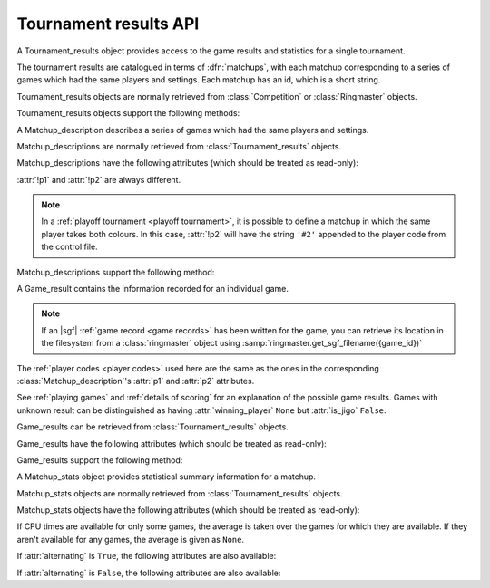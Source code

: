 Tournament results API
----------------------

.. todo:: introduction

.. todo:: explain *colour* is ``'b'`` or ``'w'``.

.. class:: Tournament_results

   A Tournament_results object provides access to the game results and
   statistics for a single tournament.

   The tournament results are catalogued in terms of :dfn:`matchups`, with
   each matchup corresponding to a series of games which had the same players
   and settings. Each matchup has an id, which is a short string.

   Tournament_results objects are normally retrieved from :class:`Competition`
   or :class:`Ringmaster` objects.

   Tournament_results objects support the following methods:

   .. method:: get_matchup_ids()

      Return a list of all the tournament's matchup ids.

   .. method:: get_matchup(matchup_id)

      Return a :class:`Matchup_description` describing the matchup with the
      specified id.

   .. method:: get_matchups()

      Return a map *matchup id* → :class:`Matchup_description`, describing all
      matchups.

   .. method:: get_matchup_results(matchup_id)

      Return the individual game results for the matchup with the specified id.

      This returns a list of :class:`Game_result` objects.

      The list is in unspecified order (in particular, the colours don't
      necessarily alternate, even if :attr:`alternating` is ``True`` for the
      matchup).

      :ref:`void games` do not appear in these results.

   .. method:: get_matchup_stats(matchup_id)

      Return a :class:`Matchup_stats` object containing statistics for the
      matchup with the specified id.


.. class:: Matchup_description

   A Matchup_description describes a series of games which had the same
   players and settings.

   Matchup_descriptions are normally retrieved from
   :class:`Tournament_results` objects.

   Matchup_descriptions have the following attributes (which should be treated
   as read-only):

   .. attribute:: id

      The :ref:`matchup id <matchup id>` (a string, usually 1 to 3 characters)

   .. attribute:: p1

      The :ref:`player code <player codes>` of the first player

   .. attribute:: p2

      The :ref:`player code <player codes>` of the second player

   :attr:`!p1` and :attr:`!p2` are always different.

   .. note:: In a :ref:`playoff tournament <playoff tournament>`, it is
      possible to define a matchup in which the same player takes both
      colours. In this case, :attr:`!p2` will have the string ``'#2'``
      appended to the player code from the control file.

   .. attribute:: name

      String describing the matchup (eg ``'xxx v yyy'``)

   .. attribute:: board_size

      Integer (eg ``19``)

   .. attribute:: komi

      Float (eg ``7.0``)

   .. attribute:: alternating

      Bool. If this is ``False``, :attr:`p1` played black and :attr:`p2`
      played white; otherwise they alternated.

   .. attribute:: handicap

      Integer or ``None``

   .. attribute:: handicap_style

      String: ``'fixed'`` or ``'free'``

   .. attribute:: move_limit

      Integer or ``None``. See :ref:`playing games`.

   .. attribute:: scorer

      String: ``'internal'`` or ``'players'``. See :ref:`scoring`.

   .. attribute:: number_of_games

      Integer or ``None``. This is the number of games requested in the
      control file; it may not match the number of game results that are
      available.


   Matchup_descriptions support the following method:

   .. method:: describe_details()

      Return a text description of the matchup's game settings.

      This covers the most important game settings which can't be observed in
      the results table (board size, handicap, and komi).


.. class:: Game_result

   A Game_result contains the information recorded for an individual game.

   .. note:: If an |sgf| :ref:`game record <game records>` has been written
      for the game, you can retrieve its location in the filesystem from a
      :class:`ringmaster` object using
      :samp:`ringmaster.get_sgf_filename({game_id})`

   The :ref:`player codes <player codes>` used here are the same as the ones
   in the corresponding :class:`Matchup_description`'s :attr:`p1` and
   :attr:`p2` attributes.

   See :ref:`playing games` and :ref:`details of scoring` for an explanation
   of the possible game results. Games with unknown result can be
   distinguished as having :attr:`winning_player` ``None`` but :attr:`is_jigo`
   ``False``.

   Game_results can be retrieved from :class:`Tournament_results` objects.

   Game_results have the following attributes (which should be treated as
   read-only):

   .. attribute:: game_id

      Short string uniquely identifying the game within the tournament. See
      :ref:`game id`.

      .. Game_results returned via Tournament_results always have game_id set,
         so documenting it that way here.

   .. attribute:: players

      Map *colour* → :ref:`player code <player codes>`

   .. attribute:: player_b

      :ref:`player code <player codes>` of the Black player

   .. attribute:: player_w

      :ref:`player code <player codes>` of the White player

   .. attribute:: winning_player

      :ref:`player code <player codes>` or ``None``

   .. attribute:: losing_player

      :ref:`player code <player codes>` or ``None``

   .. attribute:: winning_colour

      *colour* or ``None``

   .. attribute:: losing_colour

      *colour* or ``None``

   .. attribute:: is_jigo

      Bool: ``True`` if the game was a :term:`jigo`.

   .. attribute:: is_forfeit

      Bool: ``True`` if one of the players lost the game by forfeit; see
      :ref:`playing games`.

   .. attribute:: sgf_result

      String describing the game's result. This is in the format used for the
      :term:`SGF` ``RE`` property (eg ``'B+1.5'``).

   .. attribute:: detail

      Additional information about the game result (string or ``None``).

      This is present (not ``None``) for those game results which are not wins
      on points, jigos, or wins by resignation.

   .. attribute:: cpu_times

      Map :ref:`player code <player codes>` → *time*.

      The time is a float representing a number of seconds, or ``None`` if
      time is not available, or ``'?'`` if :gtp:`gomill-cpu_time` is
      implemented but returned a failure response.

      See :ref:`cpu time` for more details.


   Game_results support the following method:

   .. method:: describe()

      Return a short human-readable description of the result.

      For example, ``'xxx beat yyy (W+2.5)'``.


.. class:: Matchup_stats

   A Matchup_stats object provides statistical summary information for a
   matchup.

   Matchup_stats objects are normally retrieved from
   :class:`Tournament_results` objects.

   Matchup_stats objects have the following attributes (which should be
   treated as read-only):

   .. attribute:: player_x

      :ref:`player code <player codes>` of the first player

   .. attribute:: player_y

      :ref:`player code <player codes>` of the second player

   .. attribute:: total

      Integer. The number of games played in the matchup.

   .. attribute:: x_wins

      Integer. The number of games won by the first player.

   .. attribute:: y_wins

      Integer. The number of games won by the second player.

   .. attribute:: x_forfeits

      Integer. The number of games in which the first player lost by forfeit.

   .. attribute:: y_forfeits

      Integer. The number of games in which the second player lost by forfeit.

   .. attribute:: unknown

      Integer. The number of games whose result is unknown.

   .. attribute:: x_average_time

      float or ``None``. The average CPU time taken by the first player.

   .. attribute:: y_average_time

      float or ``None``. The average CPU time taken by the second player.

   If CPU times are available for only some games, the average is taken over
   the games for which they are available. If they aren't available for any
   games, the average is given as ``None``.


   .. attribute:: xb_played

      Integer. The number of games in which the first player took Black.

   .. attribute:: xw_played

      Integer. The number of games in which the first player took White.

   .. attribute:: yb_played

      Integer. The number of games in which the second player took Black.

   .. attribute:: yw_played

      Integer. The number of games in which the second player took White.

   .. attribute:: alternating

      Bool. This is true if each player played at least one game as Black and
      at least one game as White.

      This doesn't always equal the :attr:`~Matchup_description.alternating`
      attribute from the corresponding :class:`Matchup_description` object (in
      particular, if only one game was played in the matchup, it will always
      be ``False``).

   If :attr:`alternating` is ``True``, the following attributes are also
   available:

   .. attribute:: b_wins

      Integer. The number of games in which Black won.

   .. attribute:: w_wins

      Integer. The number of games in which White won.

   .. attribute:: xb_wins

      Integer. The number of games in which the first player won with Black.

   .. attribute:: xw_wins

      Integer. The number of games in which the first player won with White.

   .. attribute:: yb_wins

      Integer. The number of games in which the second player won with Black.

   .. attribute:: yw_wins

      Integer. The number of games in which the second player won with White.


   If :attr:`alternating` is ``False``, the following attributes are also
   available:

   .. attribute:: x_colour

      The *colour* taken by the first player.

   .. attribute:: y_colour

      The *colour* taken by the second player.


